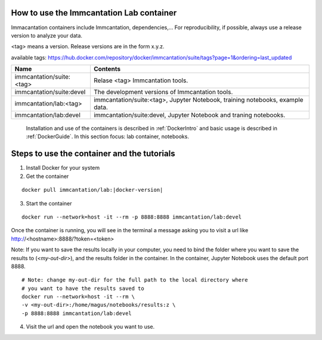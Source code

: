 
How to use the Immcantation Lab container
--------------------------------------------------------------------------------------------

Immacantation containers include Immcantation, dependencies,... For reproducibility, if possible,
always use a release version to analyze your data.


<tag> means a version. Release versions are in the form x.y.z.

available tags: https://hub.docker.com/repository/docker/immcantation/suite/tags?page=1&ordering=last_updated

+---------------------------------------+-----------------------------------------------------------------------------------------+
| Name                                  | Contents                                                                                |
+=======================================+=========================================================================================+
| immcantation/suite:<tag>              | Relase <tag> Immcantation tools.                                                        |
+---------------------------------------+-----------------------------------------------------------------------------------------+
| immcantation/suite:devel              | The development versions of Immcantation tools.                                         |
+---------------------------------------+-----------------------------------------------------------------------------------------+
| immcantation/lab:<tag>                | immcantation/suite:<tag>, Jupyter Notebook, training notebooks, example data.           |
+---------------------------------------+-----------------------------------------------------------------------------------------+
| immcantation/lab:devel                | immcantation/suite:devel, Jupyter Notebook and traning notebooks.                       |
+---------------------------------------+-----------------------------------------------------------------------------------------+

 Installation and use of the containers is described in :ref:`DockerIntro` and basic usage is described in :ref:`DockerGuide`. In this section focus: lab container, notebooks.

Steps to use the container and the tutorials
-------------------------------------------------------------------------------------------

1. Install Docker for your system

2. Get the container

.. parsed-literal::

    docker pull immcantation/lab:|docker-version|

.. image:: ../_static/getcontainer.png
    :alt: Get Immcantation Lab container

3. Start the container

.. parsed-literal::
    docker run --network=host -it --rm -p 8888:8888 immcantation/lab:devel

Once the container is running, you will see in the terminal a message asking you to visit a url like http://<hostname>:8888/?token=<token>

.. image:: ../_static/startnotebooks.png
    :alt: Get Immcantation Lab container

Note: If you want to save the results locally in your computer, you need to bind the folder where you want to
save the results to (`<my-out-dir>`), and the results folder in the container. In the container, Jupyter Notebook uses
the default port 8888.

.. parsed-literal::
    # Note: change my-out-dir for the full path to the local directory where
    # you want to have the results saved to
    docker run --network=host -it --rm \\
    -v <my-out-dir>:/home/magus/notebooks/results:z \\
    -p 8888:8888 immcantation/lab:devel


4. Visit the url and open the notebook you want to use.

.. image:: ../_static/notebookshome.png
    :alt: Get Immcantation Lab container